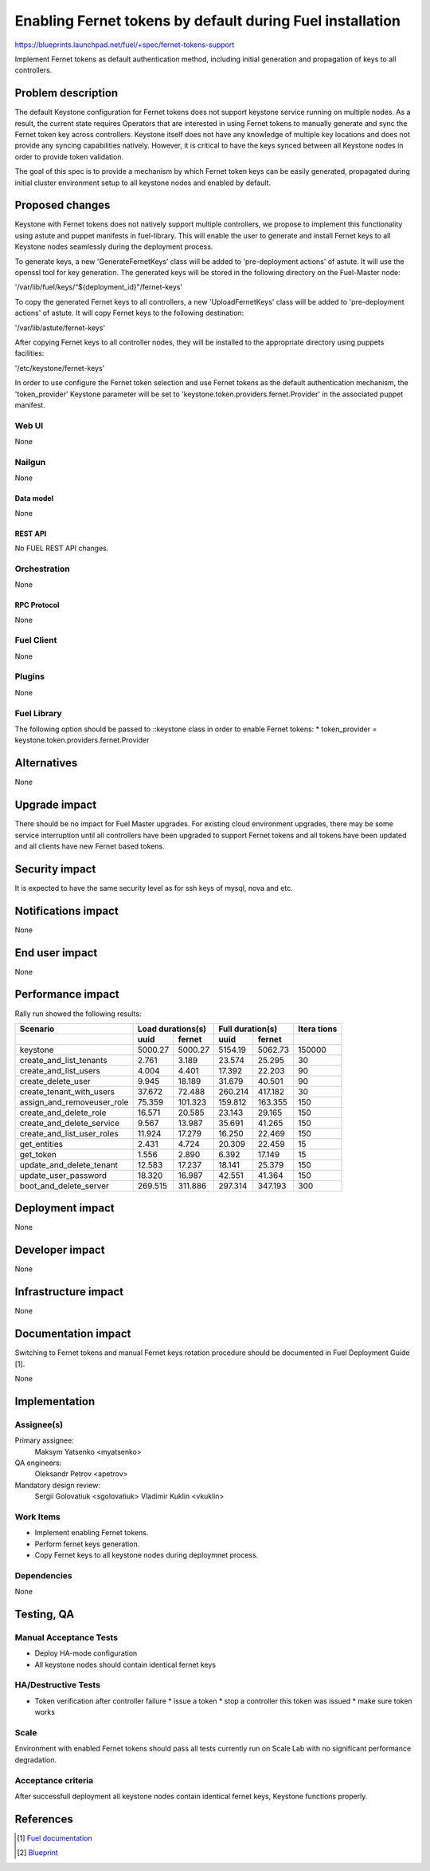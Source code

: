 ..
 This work is licensed under a Creative Commons Attribution 3.0 Unported
 License.

 http://creativecommons.org/licenses/by/3.0/legalcode

==========================================================
Enabling Fernet tokens by default during Fuel installation
==========================================================

https://blueprints.launchpad.net/fuel/+spec/fernet-tokens-support


Implement Fernet tokens as default authentication method, including initial
generation and propagation of keys to all controllers.


-------------------
Problem description
-------------------

The default Keystone configuration for Fernet tokens does not support keystone
service running on multiple nodes. As a result, the current state requires
Operators that are interested in using Fernet tokens to manually generate and
sync the Fernet token key across controllers. Keystone itself does not have any
knowledge of multiple key locations and does not provide any syncing
capabilities natively. However, it is critical to have the keys synced between
all Keystone nodes in order to provide token validation.

The goal of this spec is to provide a mechanism by which Fernet token keys can
be easily generated, propagated during initial cluster environment setup to
all keystone nodes and enabled by default.

----------------
Proposed changes
----------------

Keystone with Fernet tokens does not natively support multiple controllers,
we propose to implement this functionality using astute and puppet manifests
in fuel-library. This will enable the user to generate and install Fernet keys
to all Keystone nodes seamlessly during the deployment process.

To generate keys, a new 'GenerateFernetKeys’ class will be added to
'pre-deployment actions' of astute. It will use the openssl tool for key
generation. The generated keys will be stored in the following directory on the
Fuel-Master node:

'/var/lib/fuel/keys/“${deployment_id}"/fernet-keys'

To copy the generated Fernet keys to all controllers, a new 'UploadFernetKeys'
class will be added to 'pre-deployment actions' of astute. It will copy Fernet
keys to the following destination:

'/var/lib/astute/fernet-keys'

After copying Fernet keys to all controller nodes, they will be installed to
the appropriate directory using puppets facilities:

'/etc/keystone/fernet-keys'

In order to use configure the Fernet token selection and use Fernet tokens as
the default authentication mechanism, the 'token_provider' Keystone parameter
will be set to 'keystone.token.providers.fernet.Provider' in the associated
puppet manifest.

Web UI
======

None

Nailgun
=======

None

Data model
----------

None

REST API
--------

No FUEL REST API changes.

Orchestration
=============

None

RPC Protocol
------------

None

Fuel Client
===========

None

Plugins
=======

None

Fuel Library
============

The following option should be passed to ::keystone class in order to
enable Fernet tokens:
* token_provider =  keystone.token.providers.fernet.Provider

------------
Alternatives
------------

None

--------------
Upgrade impact
--------------

There should be no impact for Fuel Master upgrades. For existing cloud
environment upgrades, there may be some service interruption until all
controllers have been upgraded to support Fernet tokens and all tokens have
been updated and all clients have new Fernet based tokens.

---------------
Security impact
---------------

It is expected to have the same security level as for ssh keys of mysql,
nova and etc.

--------------------
Notifications impact
--------------------

None

---------------
End user impact
---------------

None

------------------
Performance impact
------------------

Rally run showed the following results:

+---------------------------+-------------------+-------------------+---------+
|  Scenario                 | Load              | Full              | Itera   |
|                           | durations(s)      | duration(s)       | tions   |
+---------------------------+---------+---------+---------+---------+---------+
|                           | uuid    | fernet  | uuid    | fernet  |         |
+===========================+=========+=========+=========+=========+=========+
|keystone                   | 5000.27 | 5000.27 | 5154.19 | 5062.73 | 150000  |
+---------------------------+---------+---------+---------+---------+---------+
|create_and_list_tenants    | 2.761   | 3.189   | 23.574  | 25.295  | 30      |
+---------------------------+---------+---------+---------+---------+---------+
|create_and_list_users      | 4.004   | 4.401   | 17.392  | 22.203  | 90      |
+---------------------------+---------+---------+---------+---------+---------+
|create_delete_user         | 9.945   | 18.189  | 31.679  | 40.501  | 90      |
+---------------------------+---------+---------+---------+---------+---------+
|create_tenant_with_users   | 37.672  | 72.488  | 260.214 | 417.182 | 30      |
+---------------------------+---------+---------+---------+---------+---------+
|assign_and_removeuser_role | 75.359  | 101.323 | 159.812 | 163.355 | 150     |
+---------------------------+---------+---------+---------+---------+---------+
|create_and_delete_role     | 16.571  | 20.585  | 23.143  | 29.165  | 150     |
+---------------------------+---------+---------+---------+---------+---------+
|create_and_delete_service  | 9.567   | 13.987  | 35.691  | 41.265  | 150     |
+---------------------------+---------+---------+---------+---------+---------+
|create_and_list_user_roles | 11.924  | 17.279  | 16.250  | 22.469  | 150     |
+---------------------------+---------+---------+---------+---------+---------+
|get_entities               | 2.431   | 4.724   | 20.309  | 22.459  | 15      |
+---------------------------+---------+---------+---------+---------+---------+
|get_token                  | 1.556   | 2.890   | 6.392   | 17.149  | 15      |
+---------------------------+---------+---------+---------+---------+---------+
|update_and_delete_tenant   | 12.583  | 17.237  | 18.141  | 25.379  | 150     |
+---------------------------+---------+---------+---------+---------+---------+
|update_user_password       | 18.320  | 16.987  | 42.551  | 41.364  | 150     |
+---------------------------+---------+---------+---------+---------+---------+
|boot_and_delete_server     | 269.515 | 311.886 | 297.314 | 347.193 | 300     |
+---------------------------+---------+---------+---------+---------+---------+

-----------------
Deployment impact
-----------------

None

----------------
Developer impact
----------------

None

---------------------
Infrastructure impact
---------------------

None

--------------------
Documentation impact
--------------------

Switching to Fernet tokens and manual Fernet keys rotation procedure should be
documented in Fuel Deployment Guide [1].

None

--------------
Implementation
--------------

Assignee(s)
===========

Primary assignee:
  Maksym Yatsenko <myatsenko>

QA engineers:
  Oleksandr Petrov <apetrov>

Mandatory design review:
  Sergii Golovatiuk <sgolovatiuk>
  Vladimir Kuklin <vkuklin>

Work Items
==========

* Implement enabling Fernet tokens.
* Perform fernet keys generation.
* Copy Fernet keys to all keystone
  nodes during deploymnet process.

Dependencies
============

None

------------
Testing, QA
------------

Manual Acceptance Tests
=======================

* Deploy HA-mode configuration
* All keystone nodes should contain identical fernet keys

HA/Destructive Tests
====================

* Token verification after controller failure
  * issue a token
  * stop a controller this token was issued
  * make sure token works

Scale
=====

Environment with enabled Fernet tokens should pass all tests currently run on
Scale Lab with no significant performance degradation.

Acceptance criteria
===================

After successfull deployment all keystone nodes contain identical fernet keys,
Keystone functions properly.

----------
References
----------

.. [1] `Fuel documentation <https://github.com/openstack/fuel-docs>`_
.. [2] `Blueprint <https://blueprints.launchpad.net/fuel/+spec/fernet-tokens-support>`_

